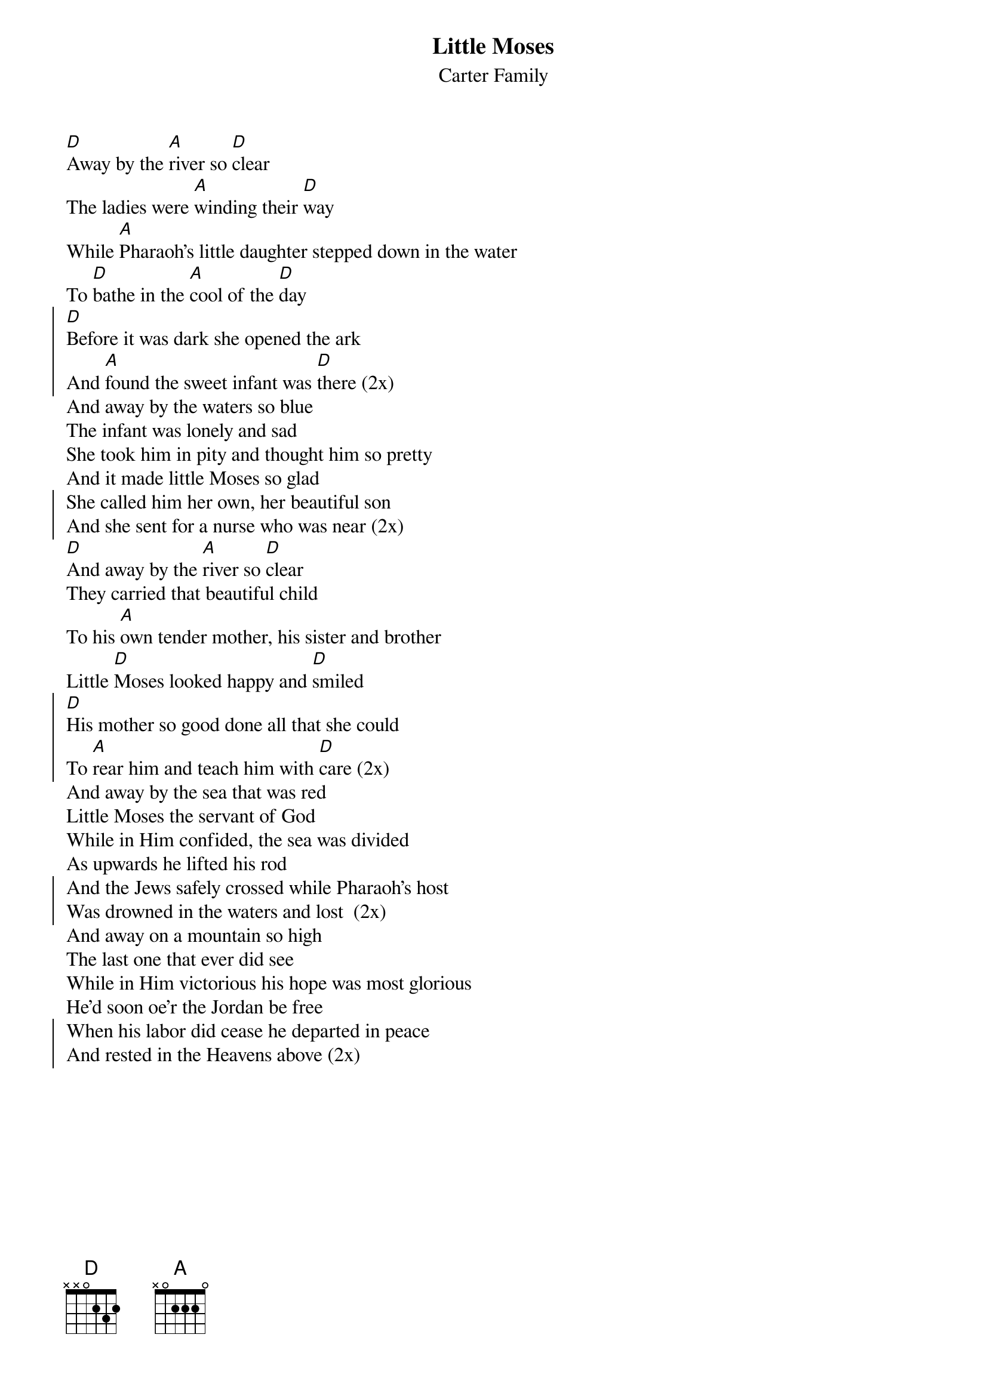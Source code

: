 {t:Little Moses}
{st:Carter Family}
{textsize:12}
#{chordsize:12}

[D]Away by the [A]river so [D]clear 
The ladies were [A]winding their [D]way
While [A]Pharaoh's little daughter stepped down in the water
To [D]bathe in the [A]cool of the [D]day 
{soc}
[D]Before it was dark she opened the ark
And [A]found the sweet infant was [D]there (2x)
{eoc}
And away by the waters so blue
The infant was lonely and sad
She took him in pity and thought him so pretty
And it made little Moses so glad 
{soc}
She called him her own, her beautiful son
And she sent for a nurse who was near (2x)
{eoc}
[D]And away by the [A]river so [D]clear
They carried that beautiful child
To his [A]own tender mother, his sister and brother
Little [D]Moses looked happy and [D]smiled 
{soc}
[D]His mother so good done all that she could
To [A]rear him and teach him with [D]care (2x)
{eoc}
And away by the sea that was red
Little Moses the servant of God
While in Him confided, the sea was divided
As upwards he lifted his rod 
{soc}
And the Jews safely crossed while Pharaoh's host
Was drowned in the waters and lost  (2x)
{eoc}
And away on a mountain so high
The last one that ever did see
While in Him victorious his hope was most glorious
He'd soon oe'r the Jordan be free 
{soc}
When his labor did cease he departed in peace
And rested in the Heavens above (2x)
{eoc}

